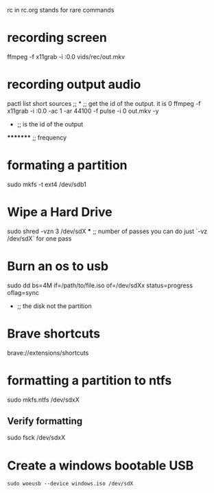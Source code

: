 rc in rc.org stands for rare  commands

* recording screen
ffmpeg -f x11grab -i :0.0 vids/rec/out.mkv

* recording output audio
pactl list short sources  ;;			      *			;; get the id of the output. it is 0
ffmpeg -f x11grab -i :0.0 -ac 1 -ar 44100 -f pulse -i 0 out.mkv -y
                                                      *			 ;; is the id of the output
		                                               **     	 ;; overwrite without asking
 				*********                              	 ;; frequency     	

* formating a partition
sudo mkfs -t ext4 /dev/sdb1

* Wipe a Hard Drive
sudo shred -vzn 3 /dev/sdX
              ***		;; number of passes you can do just `-vz /dev/sdX` for one pass

* Burn an os to usb
sudo dd bs=4M if=/path/to/file.iso of=/dev/sdXx status=progress oflag=sync
     				   	     *	    	       			;; the disk not the partition

* Brave shortcuts
brave://extensions/shortcuts

* formatting a partition to ntfs
sudo mkfs.ntfs /dev/sdxX

**  Verify formatting 
sudo fsck /dev/sdxX



* Create a windows bootable USB
=sudo woeusb --device windows.iso /dev/sdX=

